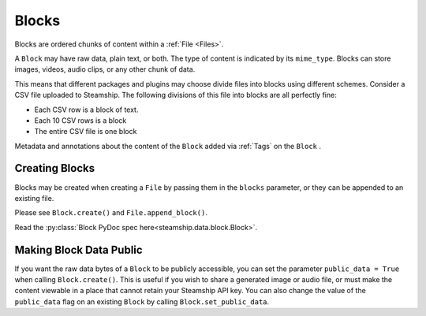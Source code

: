 .. _Blocks:

Blocks
~~~~~~

Blocks are ordered chunks of content within a :ref:`File <Files>`.

A ``Block`` may have raw data, plain text, or both.  The type of content is indicated by its ``mime_type``.
Blocks can store images, videos, audio clips, or any other chunk of data.

This means that different packages and plugins may choose divide files into blocks using different schemes.
Consider a CSV file uploaded to Steamship.
The following divisions of this file into blocks are all perfectly fine:

- Each CSV row is a block of text.
- Each 10 CSV rows is a block
- The entire CSV file is one block

Metadata and annotations about the content of the ``Block`` added via :ref:`Tags` on the ``Block`` .

.. _Creating Blocks:

Creating Blocks
---------------

Blocks may be created when creating a ``File`` by passing them in the ``blocks`` parameter, or they can be appended
to an existing file.

Please see ``Block.create()`` and ``File.append_block()``.

Read the :py:class:`Block PyDoc spec here<steamship.data.block.Block>`.

.. _Public Blocks:

Making Block Data Public
------------------------

If you want the raw data bytes of a ``Block`` to be publicly accessible, you can set the parameter ``public_data = True`` when calling ``Block.create()``.
This is useful if you wish to share a generated image or audio file, or must make the content viewable in a place that cannot
retain your Steamship API key.  You can also change the value of the ``public_data`` flag on an existing ``Block`` by calling
``Block.set_public_data``.
